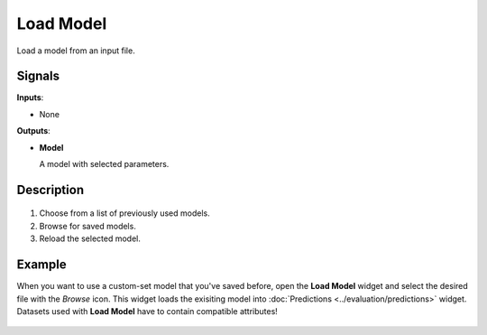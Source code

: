 Load Model
==========

.. figure:: icons/load-model.png

Load a model from an input file.

Signals
-------

**Inputs**:

-  None

**Outputs**:

-  **Model**

   A model with selected parameters.

Description
-----------

.. figure:: images/LoadModel-stamped.png
   :scale: 50 %

1. Choose from a list of previously used models.
2. Browse for saved models.
3. Reload the selected model.

Example
-------

When you want to use a custom-set model that you've saved before, open the **Load Model** widget and select the desired file with the *Browse* icon. This widget loads the exisiting model into :doc:`Predictions <../evaluation/predictions>` widget. Datasets used with **Load Model** have to contain compatible attributes!

.. figure:: images/LoadModel-example.png

